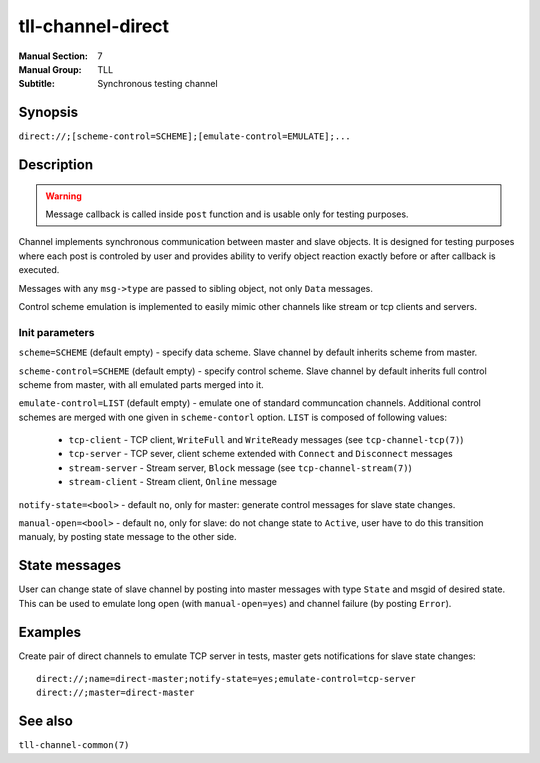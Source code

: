 tll-channel-direct
==================

:Manual Section: 7
:Manual Group: TLL
:Subtitle: Synchronous testing channel

Synopsis
--------

``direct://;[scheme-control=SCHEME];[emulate-control=EMULATE];...``


Description
-----------

.. warning::

  Message callback is called inside ``post`` function and is usable only for testing purposes.

Channel implements synchronous communication between master and slave objects. It is designed for
testing purposes where each post is controled by user and provides ability to verify object reaction
exactly before or after callback is executed.

Messages with any ``msg->type`` are passed to sibling object, not only ``Data`` messages.

Control scheme emulation is implemented to easily mimic other channels like stream or tcp clients
and servers.

Init parameters
~~~~~~~~~~~~~~~

``scheme=SCHEME`` (default empty) - specify data scheme. Slave channel by default inherits scheme
from master.

``scheme-control=SCHEME`` (default empty) - specify control scheme. Slave channel by default
inherits full control scheme from master, with all emulated parts merged into it.

``emulate-control=LIST`` (default empty) - emulate one of standard communcation channels. Additional
control schemes are merged with one given in ``scheme-contorl`` option. ``LIST`` is composed of
following values:

  - ``tcp-client`` - TCP client, ``WriteFull`` and ``WriteReady`` messages (see
    ``tcp-channel-tcp(7)``)
  - ``tcp-server`` - TCP sever, client scheme extended with ``Connect`` and ``Disconnect`` messages
  - ``stream-server`` - Stream server, ``Block`` message (see ``tcp-channel-stream(7)``)
  - ``stream-client`` - Stream client, ``Online`` message

``notify-state=<bool>`` - default ``no``, only for master: generate control messages for slave state
changes.

``manual-open=<bool>`` - default ``no``, only for slave: do not change state to ``Active``, user have to do this
transition manualy, by posting state message to the other side.

State messages
--------------

User can change state of slave channel by posting into master messages with type ``State`` and msgid
of desired state. This can be used to emulate long open (with ``manual-open=yes``) and channel
failure (by posting ``Error``).

Examples
--------

Create pair of direct channels to emulate TCP server in tests, master gets notifications for slave
state changes:

::

    direct://;name=direct-master;notify-state=yes;emulate-control=tcp-server
    direct://;master=direct-master

See also
--------

``tll-channel-common(7)``

..
    vim: sts=4 sw=4 et tw=100
